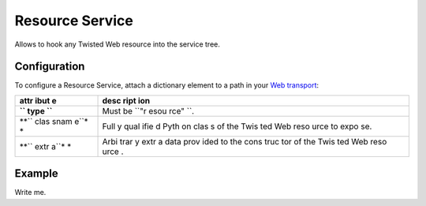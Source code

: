 Resource Service
================

Allows to hook any Twisted Web resource into the service tree.

Configuration
-------------

To configure a Resource Service, attach a dictionary element to a path
in your `Web transport <Web%20Transport%20and%20Services>`__:

+------+------+
| attr | desc |
| ibut | ript |
| e    | ion  |
+======+======+
| **`` | Must |
| type | be   |
| ``** | ``"r |
|      | esou |
|      | rce" |
|      | ``.  |
+------+------+
| **`` | Full |
| clas | y    |
| snam | qual |
| e``* | ifie |
| *    | d    |
|      | Pyth |
|      | on   |
|      | clas |
|      | s    |
|      | of   |
|      | the  |
|      | Twis |
|      | ted  |
|      | Web  |
|      | reso |
|      | urce |
|      | to   |
|      | expo |
|      | se.  |
+------+------+
| **`` | Arbi |
| extr | trar |
| a``* | y    |
| *    | extr |
|      | a    |
|      | data |
|      | prov |
|      | ided |
|      | to   |
|      | the  |
|      | cons |
|      | truc |
|      | tor  |
|      | of   |
|      | the  |
|      | Twis |
|      | ted  |
|      | Web  |
|      | reso |
|      | urce |
|      | .    |
+------+------+

Example
-------

Write me.

